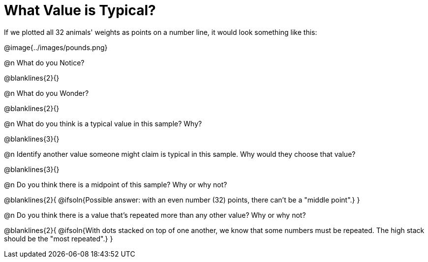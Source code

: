 = What Value is Typical?

If we plotted all 32 animals' weights as points on a number line, it would look something like this:

@image{../images/pounds.png}

@n What do you Notice?

@blanklines{2}{}

@n What do you Wonder?

@blanklines{2}{}


@n What do you think is a typical value in this sample? Why?

@blanklines{3}{}

@n Identify another value someone might claim is typical in this sample. Why would they choose that value?

@blanklines{3}{}

@n Do you think there is a midpoint of this sample? Why or why not?

@blanklines{2}{
@ifsoln{Possible answer: with an even number (32) points, there can't be a "middle point".}
}

@n Do you think there is a value that's repeated more than any other value? Why or why not?

@blanklines{2}{
@ifsoln{With dots stacked on top of one another, we know that some numbers must be repeated. The high stack should be the "most repeated".}
}
